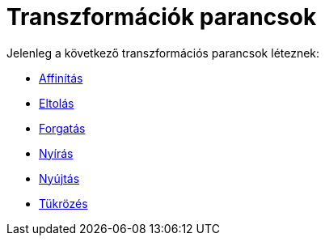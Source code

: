 = Transzformációk parancsok
:page-en: commands/Transformation_Commands
ifdef::env-github[:imagesdir: /hu/modules/ROOT/assets/images]

Jelenleg a következő transzformációs parancsok léteznek:

* xref:/commands/Affinítás.adoc[Affinítás]
* xref:/commands/Eltolás.adoc[Eltolás]
* xref:/commands/Forgatás.adoc[Forgatás]
* xref:/commands/Nyírás.adoc[Nyírás]
* xref:/commands/Nyújtás.adoc[Nyújtás]
* xref:/commands/Tükrözés.adoc[Tükrözés]
